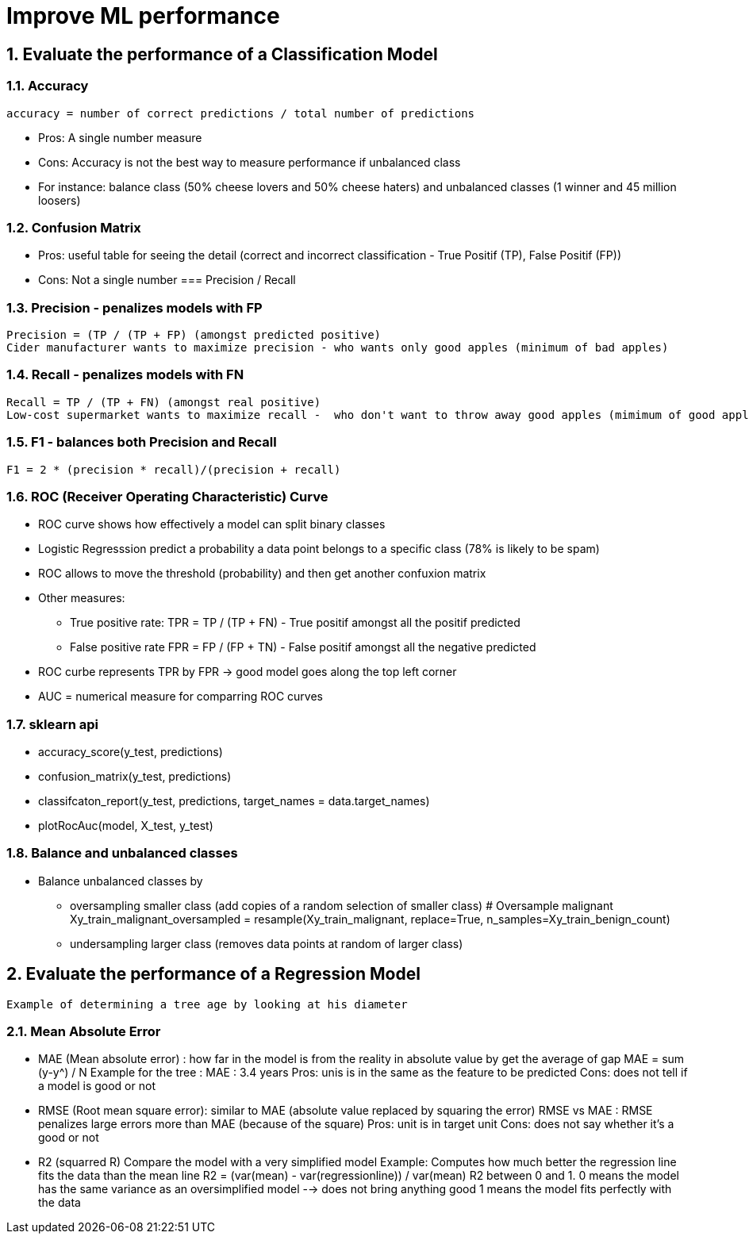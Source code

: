 :sectnums:
= Improve ML performance

== Evaluate the performance of a Classification Model

=== Accuracy
 accuracy = number of correct predictions / total number of predictions

* Pros: A single number measure
* Cons: Accuracy is not the best way to measure performance if unbalanced class
* For instance: balance class (50% cheese lovers and 50% cheese haters) and unbalanced classes (1 winner and 45 million loosers)

=== Confusion Matrix
* Pros: useful table for seeing the detail (correct and incorrect classification - True Positif (TP), False Positif (FP))
* Cons: Not a single number
=== Precision / Recall

=== Precision - penalizes models with FP
 Precision = (TP / (TP + FP) (amongst predicted positive)
 Cider manufacturer wants to maximize precision - who wants only good apples (minimum of bad apples)

=== Recall - penalizes models with FN
 Recall = TP / (TP + FN) (amongst real positive)
 Low-cost supermarket wants to maximize recall -  who don't want to throw away good apples (mimimum of good apples to throw away)

=== F1 - balances both Precision and Recall
 F1 = 2 * (precision * recall)/(precision + recall)
 
=== ROC (Receiver Operating Characteristic) Curve
* ROC curve shows how effectively a model can split binary classes
* Logistic Regresssion predict a probability a data point belongs to a specific class (78% is likely to be spam)
* ROC allows to move the threshold (probability) and then get another confuxion matrix
* Other measures: 
** True positive rate: TPR =  TP / (TP + FN) - True positif amongst all the positif predicted
** False positive rate FPR = FP / (FP + TN) - False positif amongst all the negative predicted
* ROC curbe represents TPR by FPR -> good model goes along the top left corner
* AUC = numerical measure for comparring ROC curves

=== sklearn api ===
* accuracy_score(y_test, predictions)
* confusion_matrix(y_test, predictions)
* classifcaton_report(y_test, predictions, target_names = data.target_names)
* plotRocAuc(model, X_test, y_test)

=== Balance and unbalanced classes ===
* Balance unbalanced classes by 
** oversampling smaller class (add copies of a random selection of smaller class)
 # Oversample malignant
 Xy_train_malignant_oversampled = resample(Xy_train_malignant, replace=True, n_samples=Xy_train_benign_count)
** undersampling larger class (removes data points at random of larger class)


== Evaluate the performance of a Regression Model
 Example of determining a tree age by looking at his diameter
 
=== Mean Absolute Error
 
* MAE (Mean absolute error) : how far in the model is from the reality in absolute value by get the average of gap
 MAE = sum (y-y^) / N
 Example for the tree : MAE : 3.4 years
 Pros: unis is in the same as the feature to be predicted
 Cons: does not tell if a model is good or not
 
* RMSE (Root mean square error): similar to MAE (absolute value replaced by squaring the error)
 RMSE vs MAE : RMSE penalizes large errors more than MAE (because of the square)
 Pros: unit is in target unit
 Cons: does not say whether it's a good or not

* R2 (squarred R)
Compare the model with a very simplified model
Example: Computes how much better the regression line fits the data than the mean line
  R2 = (var(mean) - var(regressionline)) / var(mean)
  R2 between 0 and 1. 
     0 means the model has the same variance as an oversimplified model --> does not bring anything good
     1 means the model fits perfectly with the data
  
 
